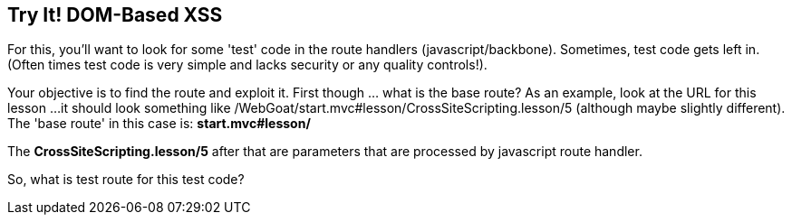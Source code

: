 == Try It!   DOM-Based XSS

For this, you'll want to look for some 'test' code in the route handlers (javascript/backbone). Sometimes, test code gets left in.
(Often times test code is very simple and lacks security or any quality controls!).

Your objective is to find the route and exploit it. First though ... what is the base route? As an example, look at the URL for this lesson ...
it should look something like /WebGoat/start.mvc#lesson/CrossSiteScripting.lesson/5 (although maybe slightly different). The 'base route' in this case is:
*start.mvc#lesson/*

The *CrossSiteScripting.lesson/5* after that are parameters that are processed by javascript route handler.

So, what is test route for this test code?
